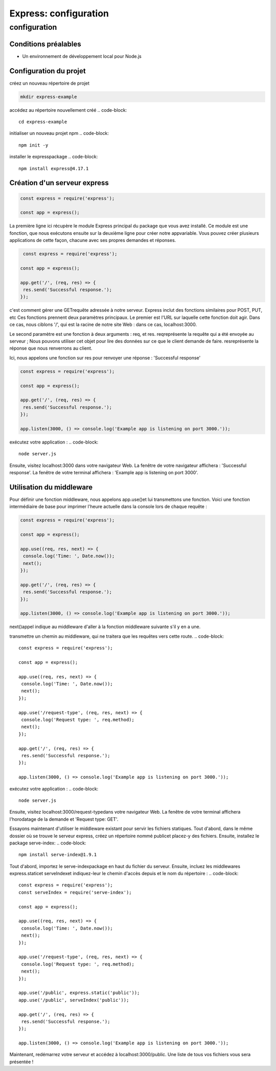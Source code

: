 .. _ex-configuration:

=====================================================================================
Express: configuration
=====================================================================================

**configuration**
_________________

Conditions préalables
----------------------

- Un environnement de développement local pour Node.js

Configuration du projet
------------------------

créez un nouveau répertoire de projet

.. code-block::

 mkdir express-example
..
accédez au répertoire nouvellement créé
.. code-block::

 cd express-example   
..
initialiser un nouveau projet npm
.. code-block::

 npm init -y    
..
installer le expresspackage
.. code-block::

 npm install express@4.17.1   
..
Création d'un serveur express
-----------------------------

.. code-block::

 const express = require('express');

 const app = express();   
.. 
La première ligne ici récupère le module Express principal du package que vous avez installé. Ce module est une fonction, 
que nous exécutons ensuite sur la deuxième ligne pour créer notre appvariable. Vous pouvez créer plusieurs applications 
de cette façon, chacune avec ses propres demandes et réponses.

.. code-block::

  const express = require('express');

 const app = express();

 app.get('/', (req, res) => {
  res.send('Successful response.');
 });  
..
c'est comment gérer une GETrequête adressée à notre serveur. Express inclut des fonctions similaires pour POST, PUT, etc
Ces fonctions prennent deux paramètres principaux. Le premier est l'URL sur laquelle cette fonction doit agir. 
Dans ce cas, nous ciblons '/', qui est la racine de notre site Web : dans ce cas, localhost:3000.

Le second paramètre est une fonction à deux arguments : req, et res. reqreprésente la requête qui a été envoyée au serveur ;
Nous pouvons utiliser cet objet pour lire des données sur ce que le client demande de faire. 
resreprésente la réponse que nous renverrons au client.

Ici, nous appelons une fonction sur res pour renvoyer une réponse : 'Successful response'

.. code-block::

 const express = require('express');

 const app = express();

 app.get('/', (req, res) => {
  res.send('Successful response.');
 });

 app.listen(3000, () => console.log('Example app is listening on port 3000.'));   
..
exécutez votre application :     
.. code-block::

  node server.js  
..
Ensuite, visitez localhost:3000 dans votre navigateur Web. La fenêtre de votre navigateur affichera : 'Successful response'. 
La fenêtre de votre terminal affichera : 'Example app is listening on port 3000'.

Utilisation du middleware
-------------------------

Pour définir une fonction middleware, nous appelons app.use()et lui transmettons une fonction. 
Voici une fonction intermédiaire de base pour imprimer l'heure actuelle dans la console lors de chaque requête :

..  code-block::

 const express = require('express');

 const app = express();

 app.use((req, res, next) => {
  console.log('Time: ', Date.now());
  next();
 });

 app.get('/', (req, res) => {
  res.send('Successful response.');
 });

 app.listen(3000, () => console.log('Example app is listening on port 3000.'));
..

next()appel indique au middleware d'aller à la fonction middleware suivante s'il y en a une.


transmettre un chemin au middleware, qui ne traitera que les requêtes vers cette route.
.. code-block::

 const express = require('express');

 const app = express();

 app.use((req, res, next) => {
  console.log('Time: ', Date.now());
  next();
 });

 app.use('/request-type', (req, res, next) => {
  console.log('Request type: ', req.method);
  next();
 });

 app.get('/', (req, res) => {
  res.send('Successful response.');
 });

 app.listen(3000, () => console.log('Example app is listening on port 3000.'));
..
exécutez votre application :
.. code-block::

  node server.js
..
Ensuite, visitez localhost:3000/request-typedans votre navigateur Web. 
La fenêtre de votre terminal affichera l'horodatage de la demande et 'Request type:  GET'.


Essayons maintenant d'utiliser le middleware existant pour servir les fichiers statiques.
Tout d'abord, dans le même dossier où se trouve le serveur express, créez un répertoire nommé publicet placez-y des fichiers.
Ensuite, installez le package serve-index:
.. code-block::

 npm install serve-index@1.9.1
..
Tout d'abord, importez le serve-indexpackage en haut du fichier du serveur.
Ensuite, incluez les middlewares express.staticet serveIndexet indiquez-leur 
le chemin d'accès depuis et le nom du répertoire :
.. code-block::

 const express = require('express');
 const serveIndex = require('serve-index');

 const app = express();

 app.use((req, res, next) => {
  console.log('Time: ', Date.now());
  next();
 });

 app.use('/request-type', (req, res, next) => {
  console.log('Request type: ', req.method);
  next();
 });

 app.use('/public', express.static('public'));
 app.use('/public', serveIndex('public'));

 app.get('/', (req, res) => {
  res.send('Successful response.');
 });

 app.listen(3000, () => console.log('Example app is listening on port 3000.'));
..
Maintenant, redémarrez votre serveur et accédez à localhost:3000/public. Une liste de tous vos fichiers vous sera présentée !

